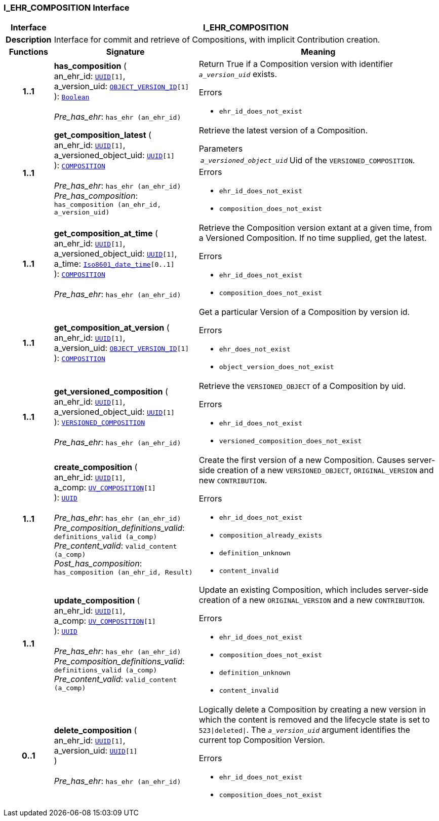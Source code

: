 === I_EHR_COMPOSITION Interface

[cols="^1,3,5"]
|===
h|*Interface*
2+^h|*I_EHR_COMPOSITION*

h|*Description*
2+a|Interface for commit and retrieve of Compositions, with implicit Contribution creation.

h|*Functions*
^h|*Signature*
^h|*Meaning*

h|*1..1*
|*has_composition* ( +
an_ehr_id: `link:/releases/BASE/{base_release}/base_types.html#_uuid_class[UUID^][1]`, +
a_version_uid: `link:/releases/BASE/{base_release}/base_types.html#_object_version_id_class[OBJECT_VERSION_ID^][1]` +
): `link:/releases/BASE/{base_release}/foundation_types.html#_boolean_class[Boolean^]` +
 +
__Pre_has_ehr__: `has_ehr (an_ehr_id)`
a|Return True if a Composition version with identifier `_a_version_uid_` exists.




.Errors
* `ehr_id_does_not_exist`

h|*1..1*
|*get_composition_latest* ( +
an_ehr_id: `link:/releases/BASE/{base_release}/base_types.html#_uuid_class[UUID^][1]`, +
a_versioned_object_uid: `link:/releases/BASE/{base_release}/base_types.html#_uuid_class[UUID^][1]` +
): `link:/releases/RM/{rm_release}/ehr.html#_composition_class[COMPOSITION^]` +
 +
__Pre_has_ehr__: `has_ehr (an_ehr_id)` +
__Pre_has_composition__: `has_composition (an_ehr_id, a_version_uid)`
a|Retrieve the latest version of a Composition.


.Parameters +
[horizontal]
`_a_versioned_object_uid_`:: Uid of the `VERSIONED_COMPOSITION`.

.Errors
* `ehr_id_does_not_exist`
* `composition_does_not_exist`

h|*1..1*
|*get_composition_at_time* ( +
an_ehr_id: `link:/releases/BASE/{base_release}/base_types.html#_uuid_class[UUID^][1]`, +
a_versioned_object_uid: `link:/releases/BASE/{base_release}/base_types.html#_uuid_class[UUID^][1]`, +
a_time: `link:/releases/BASE/{base_release}/foundation_types.html#_iso8601_date_time_class[Iso8601_date_time^][0..1]` +
): `link:/releases/RM/{rm_release}/ehr.html#_composition_class[COMPOSITION^]` +
 +
__Pre_has_ehr__: `has_ehr (an_ehr_id)`
a|Retrieve the Composition version extant at a given time, from a Versioned Composition. If no time supplied, get the latest.




.Errors
* `ehr_id_does_not_exist`
* `composition_does_not_exist`

h|*1..1*
|*get_composition_at_version* ( +
an_ehr_id: `link:/releases/BASE/{base_release}/base_types.html#_uuid_class[UUID^][1]`, +
a_version_uid: `link:/releases/BASE/{base_release}/base_types.html#_object_version_id_class[OBJECT_VERSION_ID^][1]` +
): `link:/releases/RM/{rm_release}/ehr.html#_composition_class[COMPOSITION^]`
a|Get a particular Version of a Composition by version id.




.Errors
* `ehr_does_not_exist`
* `object_version_does_not_exist`

h|*1..1*
|*get_versioned_composition* ( +
an_ehr_id: `link:/releases/BASE/{base_release}/base_types.html#_uuid_class[UUID^][1]`, +
a_versioned_object_uid: `link:/releases/BASE/{base_release}/base_types.html#_uuid_class[UUID^][1]` +
): `link:/releases/RM/{rm_release}/ehr.html#_versioned_composition_class[VERSIONED_COMPOSITION^]` +
 +
__Pre_has_ehr__: `has_ehr (an_ehr_id)`
a|Retrieve the `VERSIONED_OBJECT` of a Composition by uid.




.Errors
* `ehr_id_does_not_exist`
* `versioned_composition_does_not_exist`

h|*1..1*
|*create_composition* ( +
an_ehr_id: `link:/releases/BASE/{base_release}/base_types.html#_uuid_class[UUID^][1]`, +
a_comp: `<<_uv_composition_class,UV_COMPOSITION>>[1]` +
): `link:/releases/BASE/{base_release}/base_types.html#_uuid_class[UUID^]` +
 +
__Pre_has_ehr__: `has_ehr (an_ehr_id)` +
__Pre_composition_definitions_valid__: `definitions_valid (a_comp)` +
__Pre_content_valid__: `valid_content (a_comp)` +
__Post_has_composition__: `has_composition (an_ehr_id, Result)`
a|Create the first version of a new Composition. Causes server-side creation of a new `VERSIONED_OBJECT`, `ORIGINAL_VERSION` and new `CONTRIBUTION`.




.Errors
* `ehr_id_does_not_exist`
* `composition_already_exists`
* `definition_unknown`
* `content_invalid`

h|*1..1*
|*update_composition* ( +
an_ehr_id: `link:/releases/BASE/{base_release}/base_types.html#_uuid_class[UUID^][1]`, +
a_comp: `<<_uv_composition_class,UV_COMPOSITION>>[1]` +
): `link:/releases/BASE/{base_release}/base_types.html#_uuid_class[UUID^]` +
 +
__Pre_has_ehr__: `has_ehr (an_ehr_id)` +
__Pre_composition_definitions_valid__: `definitions_valid (a_comp)` +
__Pre_content_valid__: `valid_content (a_comp)`
a|Update an existing Composition, which includes server-side creation of a new `ORIGINAL_VERSION` and a new `CONTRIBUTION`.




.Errors
* `ehr_id_does_not_exist`
* `composition_does_not_exist`
* `definition_unknown`
* `content_invalid`

h|*0..1*
|*delete_composition* ( +
an_ehr_id: `link:/releases/BASE/{base_release}/base_types.html#_uuid_class[UUID^][1]`, +
a_version_uid: `link:/releases/BASE/{base_release}/base_types.html#_uuid_class[UUID^][1]` +
) +
 +
__Pre_has_ehr__: `has_ehr (an_ehr_id)`
a|Logically delete a Composition by creating a new version in which the content is removed and the lifecycle state is set to `523&#124;deleted&#124;`. The `_a_version_uid_` argument identifies the current top Composition Version.




.Errors
* `ehr_id_does_not_exist`
* `composition_does_not_exist`
|===
